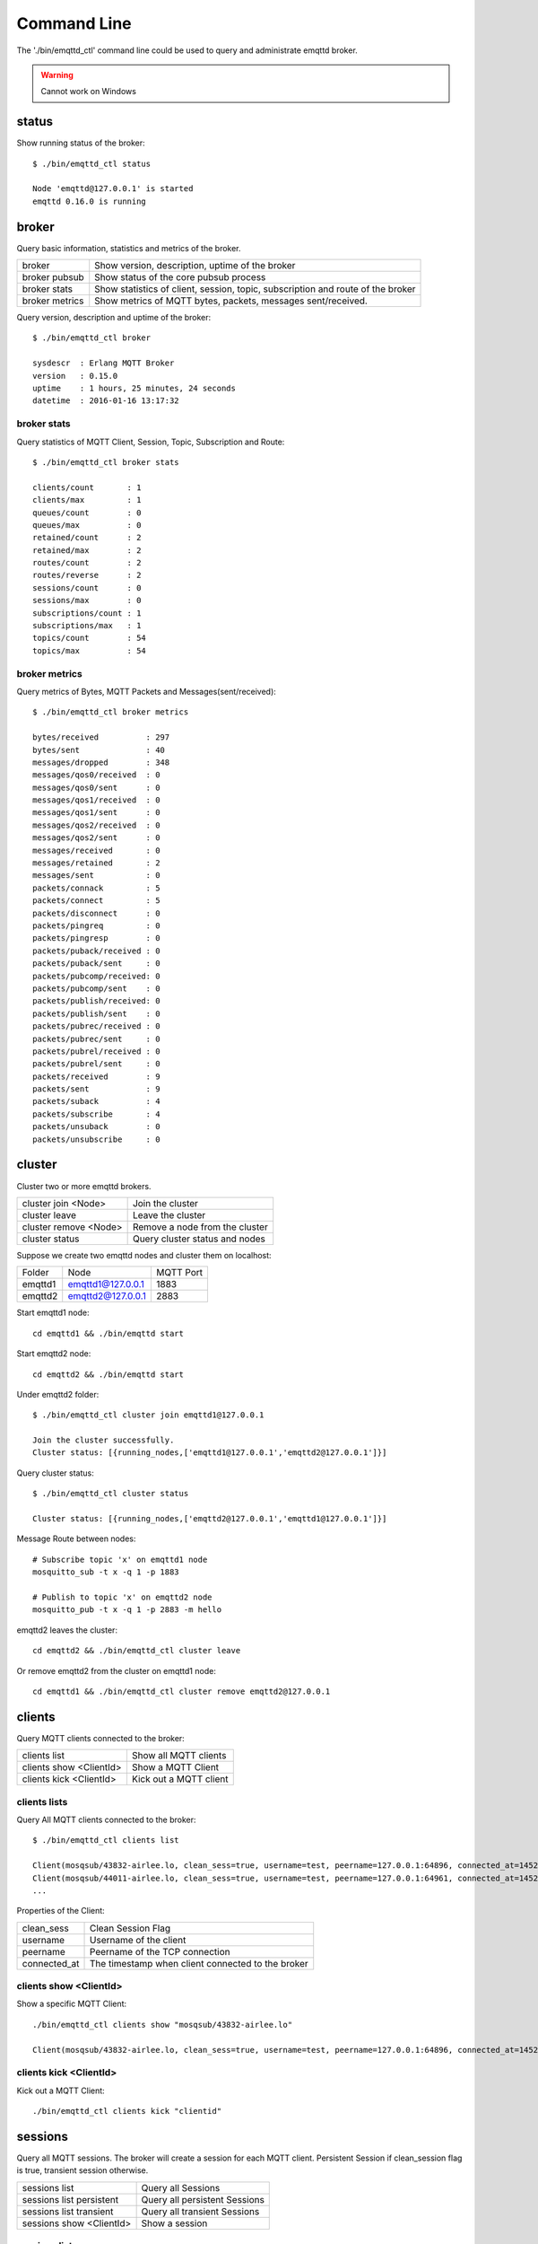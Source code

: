 
.. _commands::

============
Command Line
============

The './bin/emqttd_ctl' command line could be used to query and administrate emqttd broker.

.. WARNING:: Cannot work on Windows

------
status
------

Show running status of the broker::

    $ ./bin/emqttd_ctl status

    Node 'emqttd@127.0.0.1' is started
    emqttd 0.16.0 is running

------
broker
------

Query basic information,  statistics and metrics of the broker.

+----------------+-------------------------------------------------+
| broker         | Show version, description, uptime of the broker |
+----------------+-------------------------------------------------+
| broker pubsub  | Show status of the core pubsub process          |
+----------------+-------------------------------------------------+
| broker stats   | Show statistics of client, session, topic,      |
|                | subscription and route of the broker            |
+----------------+-------------------------------------------------+
| broker metrics | Show metrics of MQTT bytes, packets, messages   |
|                | sent/received.                                  |
+----------------+-------------------------------------------------+

Query version, description and uptime of the broker::

    $ ./bin/emqttd_ctl broker

    sysdescr  : Erlang MQTT Broker
    version   : 0.15.0
    uptime    : 1 hours, 25 minutes, 24 seconds
    datetime  : 2016-01-16 13:17:32

broker stats
------------

Query statistics of MQTT Client, Session, Topic, Subscription and Route::

    $ ./bin/emqttd_ctl broker stats

    clients/count       : 1
    clients/max         : 1
    queues/count        : 0
    queues/max          : 0
    retained/count      : 2
    retained/max        : 2
    routes/count        : 2
    routes/reverse      : 2
    sessions/count      : 0
    sessions/max        : 0
    subscriptions/count : 1
    subscriptions/max   : 1
    topics/count        : 54
    topics/max          : 54

broker metrics
--------------

Query metrics of Bytes, MQTT Packets and Messages(sent/received)::

    $ ./bin/emqttd_ctl broker metrics

    bytes/received          : 297
    bytes/sent              : 40
    messages/dropped        : 348
    messages/qos0/received  : 0
    messages/qos0/sent      : 0
    messages/qos1/received  : 0
    messages/qos1/sent      : 0
    messages/qos2/received  : 0
    messages/qos2/sent      : 0
    messages/received       : 0
    messages/retained       : 2
    messages/sent           : 0
    packets/connack         : 5
    packets/connect         : 5
    packets/disconnect      : 0
    packets/pingreq         : 0
    packets/pingresp        : 0
    packets/puback/received : 0
    packets/puback/sent     : 0
    packets/pubcomp/received: 0
    packets/pubcomp/sent    : 0
    packets/publish/received: 0
    packets/publish/sent    : 0
    packets/pubrec/received : 0
    packets/pubrec/sent     : 0
    packets/pubrel/received : 0
    packets/pubrel/sent     : 0
    packets/received        : 9
    packets/sent            : 9
    packets/suback          : 4
    packets/subscribe       : 4
    packets/unsuback        : 0
    packets/unsubscribe     : 0


-------
cluster
-------

Cluster two or more emqttd brokers.

+-----------------------+--------------------------------+
| cluster join <Node>   | Join the cluster               |
+-----------------------+--------------------------------+
| cluster leave         | Leave the cluster              |
+-----------------------+--------------------------------+
| cluster remove <Node> | Remove a node from the cluster |
+-----------------------+--------------------------------+
| cluster status        | Query cluster status and nodes |
+-----------------------+--------------------------------+

Suppose we create two emqttd nodes and cluster them on localhost:

+-----------+---------------------+-------------+
| Folder    | Node                | MQTT Port   |
+-----------+---------------------+-------------+
| emqttd1   | emqttd1@127.0.0.1   | 1883        |
+-----------+---------------------+-------------+
| emqttd2   | emqttd2@127.0.0.1   | 2883        |
+-----------+---------------------+-------------+

Start emqttd1 node::

    cd emqttd1 && ./bin/emqttd start

Start emqttd2 node::

    cd emqttd2 && ./bin/emqttd start

Under emqttd2 folder:: 

    $ ./bin/emqttd_ctl cluster join emqttd1@127.0.0.1

    Join the cluster successfully.
    Cluster status: [{running_nodes,['emqttd1@127.0.0.1','emqttd2@127.0.0.1']}]

Query cluster status::

    $ ./bin/emqttd_ctl cluster status

    Cluster status: [{running_nodes,['emqttd2@127.0.0.1','emqttd1@127.0.0.1']}]

Message Route between nodes::

    # Subscribe topic 'x' on emqttd1 node
    mosquitto_sub -t x -q 1 -p 1883

    # Publish to topic 'x' on emqttd2 node
    mosquitto_pub -t x -q 1 -p 2883 -m hello

emqttd2 leaves the cluster::

    cd emqttd2 && ./bin/emqttd_ctl cluster leave

Or remove emqttd2 from the cluster on emqttd1 node::

    cd emqttd1 && ./bin/emqttd_ctl cluster remove emqttd2@127.0.0.1

-------
clients
-------

Query MQTT clients connected to the broker:

+-------------------------+----------------------------------+
| clients list            | Show all MQTT clients            |
+-------------------------+----------------------------------+
| clients show <ClientId> | Show a MQTT Client               |
+-------------------------+----------------------------------+
| clients kick <ClientId> | Kick out a MQTT client           |
+-------------------------+----------------------------------+

clients lists
-------------

Query All MQTT clients connected to the broker::

    $ ./bin/emqttd_ctl clients list

    Client(mosqsub/43832-airlee.lo, clean_sess=true, username=test, peername=127.0.0.1:64896, connected_at=1452929113)
    Client(mosqsub/44011-airlee.lo, clean_sess=true, username=test, peername=127.0.0.1:64961, connected_at=1452929275)
    ...

Properties of the Client:

+--------------+---------------------------------------------------+
| clean_sess   | Clean Session Flag                                |
+--------------+---------------------------------------------------+
| username     | Username of the client                            |
+--------------+---------------------------------------------------+
| peername     | Peername of the TCP connection                    |
+--------------+---------------------------------------------------+
| connected_at | The timestamp when client connected to the broker |
+--------------+---------------------------------------------------+

clients show <ClientId>
-----------------------

Show a specific MQTT Client::

    ./bin/emqttd_ctl clients show "mosqsub/43832-airlee.lo"

    Client(mosqsub/43832-airlee.lo, clean_sess=true, username=test, peername=127.0.0.1:64896, connected_at=1452929113)

clients kick <ClientId>
-----------------------
        
Kick out a MQTT Client::

    ./bin/emqttd_ctl clients kick "clientid"


--------
sessions
--------

Query all MQTT sessions. The broker will create a session for each MQTT client. Persistent Session if clean_session flag is true, transient session otherwise.

+--------------------------+-------------------------------+
| sessions list            | Query all Sessions            |
+--------------------------+-------------------------------+
| sessions list persistent | Query all persistent Sessions |
+--------------------------+-------------------------------+
| sessions list transient  | Query all transient Sessions  |
+--------------------------+-------------------------------+
| sessions show <ClientId> | Show a session                |
+--------------------------+-------------------------------+

sessions list
-------------

Query all sessions::

    $ ./bin/emqttd_ctl sessions list

    Session(clientid, clean_sess=false, max_inflight=100, inflight_queue=0, message_queue=0, message_dropped=0, awaiting_rel=0, awaiting_ack=0, awaiting_comp=0, created_at=1452935508)
    Session(mosqsub/44101-airlee.lo, clean_sess=true, max_inflight=100, inflight_queue=0, message_queue=0, message_dropped=0, awaiting_rel=0, awaiting_ack=0, awaiting_comp=0, created_at=1452935401)

Properties of Session:

TODO:??

+-------------------+----------------------------------------------------------------+
| clean_sess        | clean sess flag. false: persistent, true: transient            |
+-------------------+----------------------------------------------------------------+
| max_inflight      | Inflight window (Max number of messages delivering)            |
+-------------------+----------------------------------------------------------------+
| inflight_queue    | Inflight Queue Size                                            |
+-------------------+----------------------------------------------------------------+
| message_queue     | Message Queue Size                                             |
+-------------------+----------------------------------------------------------------+
| message_dropped   | Number of Messages Dropped for queue is full                   |
+-------------------+----------------------------------------------------------------+
| awaiting_rel      | The number of QoS2 messages received and waiting for PUBREL    |
+-------------------+----------------------------------------------------------------+
| awaiting_ack      | The number of QoS1/2 messages delivered and waiting for PUBACK |
+-------------------+----------------------------------------------------------------+
| awaiting_comp     | The number of QoS2 messages delivered and waiting for PUBCOMP  |
+-------------------+----------------------------------------------------------------+
| created_at        | Timestamp when the session is created                          |
+-------------------+----------------------------------------------------------------+

sessions list persistent
------------------------

Query all persistent sessions::

    $ ./bin/emqttd_ctl sessions list persistent

    Session(clientid, clean_sess=false, max_inflight=100, inflight_queue=0, message_queue=0, message_dropped=0, awaiting_rel=0, awaiting_ack=0, awaiting_comp=0, created_at=1452935508)

sessions list transient
-----------------------

Query all transient sessions::

    $ ./bin/emqttd_ctl sessions list transient

    Session(mosqsub/44101-airlee.lo, clean_sess=true, max_inflight=100, inflight_queue=0, message_queue=0, message_dropped=0, awaiting_rel=0, awaiting_ack=0, awaiting_comp=0, created_at=1452935401)

sessions show <ClientId>
------------------------

Show a session::

    $ ./bin/emqttd_ctl sessions show clientid

    Session(clientid, clean_sess=false, max_inflight=100, inflight_queue=0, message_queue=0, message_dropped=0, awaiting_rel=0, awaiting_ack=0, awaiting_comp=0, created_at=1452935508)


------
topics
------

Query topic table of the broker.

topics list
-----------

Query all the topics::

    $ ./bin/emqttd_ctl topics list

    topic1: ['emqttd2@127.0.0.1']
    topic2: ['emqttd1@127.0.0.1','emqttd2@127.0.0.1']

topics show <Topic>
-------------------

Show a topic::

    $ ./bin/emqttd_ctl topics show topic2

    topic2: ['emqttd1@127.0.0.1','emqttd2@127.0.0.1']

The result will show which nodes the topic is on.

-------------
subscriptions
-------------

Query the subscription table of the broker:

+--------------------------------------------+--------------------------------------+
| subscriptions list                         | Query all subscriptions              |
+--------------------------------------------+--------------------------------------+
| subscriptions show <ClientId>              | Show a subscription                  |
+--------------------------------------------+--------------------------------------+
| subscriptions add <ClientId> <Topic> <Qos> | Add a static subscription manually   |
+--------------------------------------------+--------------------------------------+
| subscriptions del <ClientId> <Topic>       | Remove a static subscription manually|
+--------------------------------------------+--------------------------------------+

subscriptions list
------------------

Query all subscriptions::

    $ ./bin/emqttd_ctl subscriptions list

    mosqsub/45744-airlee.lo: [{<<"y">>,0},{<<"x">>,0}]

subscriptions show <ClientId>
-----------------------------

Show the subscriptions of a MQTT client::

    $ ./bin/emqttd_ctl subscriptions show clientid

    clientid: [{<<"x">>,1},{<<"topic2">>,1},{<<"topic3">>,1}]

subscriptions add <ClientId> <Topic> <QoS>
------------------------------------------

Add a static subscription manually::

    $ ./bin/emqttd_ctl subscriptions add clientid new_topic 1
    ok

subscriptions del <ClientId> <Topic>
------------------------------------

Remove a static subscription manually::

    $ ./bin/emqttd_ctl subscriptions del clientid new_topic
    ok

-------
plugins
-------

List, load or unload plugins of emqttd broker.

+---------------------------+-------------------------+
| plugins list              | List all plugins        |
+---------------------------+-------------------------+
| plugins load <Plugin>     | Load Plugin             |
+---------------------------+-------------------------+
| plugins unload <Plugin>   | Unload (Plugin)        |
+---------------------------+-------------------------+

plugins list
------------

List all plugins::

    $ ./bin/emqttd_ctl plugins list

    Plugin(emqttd_dashboard, version=0.16.0, description=emqttd web dashboard, active=true)
    Plugin(emqttd_plugin_mysql, version=0.16.0, description=emqttd Authentication/ACL with MySQL, active=false)
    Plugin(emqttd_plugin_pgsql, version=0.16.0, description=emqttd PostgreSQL Plugin, active=false)
    Plugin(emqttd_plugin_redis, version=0.16.0, description=emqttd Redis Plugin, active=false)
    Plugin(emqttd_plugin_template, version=0.16.0, description=emqttd plugin template, active=false)
    Plugin(emqttd_recon, version=0.16.0, description=emqttd recon plugin, active=false)
    Plugin(emqttd_stomp, version=0.16.0, description=Stomp Protocol Plugin for emqttd broker, active=false)

Properties of a plugin:

+-------------+--------------------------+
| version     | Plugin Version           |
+-------------+--------------------------+
| description | Plugin Description       |
+-------------+--------------------------+
| active      | If the plugin is Loaded  | 
+-------------+--------------------------+

load <Plugin>
-------------

Load a Plugin::

    $ ./bin/emqttd_ctl plugins load emqttd_recon

    Start apps: [recon,emqttd_recon]
    Plugin emqttd_recon loaded successfully.

unload <Plugin>
---------------

Unload a Plugin::

    $ ./bin/emqttd_ctl plugins unload emqttd_recon

    Plugin emqttd_recon unloaded successfully.

-------
bridges
-------

Bridge two or more emqttd brokers::

                  ---------                     ---------
    Publisher --> | node1 | --Bridge Forward--> | node2 | --> Subscriber
                  ---------                     ---------

commands for bridge:

+----------------------------------------+------------------------------+
| bridges list                           | List all bridges             |
+----------------------------------------+------------------------------+
| bridges options                        | Show bridge options          |
+----------------------------------------+------------------------------+
| bridges start <Node> <Topic>           | Create a bridge              |
+----------------------------------------+------------------------------+
| bridges start <Node> <Topic> <Options> | Create a bridge with options |
+----------------------------------------+------------------------------+
| bridges stop <Node> <Topic>            | Delete a bridge              |
+----------------------------------------+------------------------------+

Suppose we create a bridge between emqttd1 and emqttd2 on localhost:

+---------+---------------------+-----------+
| Name    | Node                | MQTT Port |
+---------+---------------------+-----------+
| emqttd1 | emqttd1@127.0.0.1   | 1883      |
+---------+---------------------+-----------+
| emqttd2 | emqttd2@127.0.0.1   | 2883      |
+---------+---------------------+-----------+

The bridge will forward all the the 'sensor/#' messages from emqttd1 to emqttd2:: 

    $ ./bin/emqttd_ctl bridges start emqttd2@127.0.0.1 sensor/#

    bridge is started.
    
    $ ./bin/emqttd_ctl bridges list

    bridge: emqttd1@127.0.0.1--sensor/#-->emqttd2@127.0.0.1

The the 'emqttd1--sensor/#-->emqttd2' bridge:: 

    #emqttd2 node

    mosquitto_sub -t sensor/# -p 2883 -d

    #emqttd1节点上

    mosquitto_pub -t sensor/1/temperature -m "37.5" -d 

bridges options
---------------

Show bridge options::

    $ ./bin/emqttd_ctl bridges options

    Options:
      qos     = 0 | 1 | 2
      prefix  = string
      suffix  = string
      queue   = integer
    Example:
      qos=2,prefix=abc/,suffix=/yxz,queue=1000

bridges stop <Node> <Topic>
---------------------------

Delete the emqttd1--sensor/#-->emqttd2 bridge::

    $ ./bin/emqttd_ctl bridges stop emqttd2@127.0.0.1 sensor/#

    bridge is stopped.

--
vm
--

Query the load, cpu, memory, processes and IO information of the Erlang VM.

+-------------+-----------------------------------+
| vm all      | Query all                         |
+-------------+-----------------------------------+
| vm load     | Query VM Load                     |
+-------------+-----------------------------------+
| vm memory   | Query Memory Usage                |
+-------------+-----------------------------------+
| vm process  | Query Number of Erlang Processes  |
+-------------+-----------------------------------+
| vm io       | Query Max Fds of VM               |
+-------------+-----------------------------------+

vm load
-------

Query load::

    $ ./bin/emqttd_ctl vm load

    cpu/load1               : 2.21
    cpu/load5               : 2.60
    cpu/load15              : 2.36

vm memory
---------

Query memory::

    $ ./bin/emqttd_ctl vm memory

    memory/total            : 23967736
    memory/processes        : 3594216
    memory/processes_used   : 3593112
    memory/system           : 20373520
    memory/atom             : 512601
    memory/atom_used        : 491955
    memory/binary           : 51432
    memory/code             : 13401565
    memory/ets              : 1082848

vm process
----------

Query number of erlang processes::

    $ ./bin/emqttd_ctl vm process

    process/limit           : 8192
    process/count           : 221

vm io
-----

Query max, active file descriptors of IO::

    $ ./bin/emqttd_ctl vm io

    io/max_fds              : 2560
    io/active_fds           : 1

-----
trace
-----

Trace MQTT packets, messages(sent/received) by ClientId or Topic.

+-----------------------------------+-----------------------------------+
| trace list                        | List all the traces               |
+-----------------------------------+-----------------------------------+
| trace client <ClientId> <LogFile> | Trace a client                    |
+-----------------------------------+-----------------------------------+
| trace client <ClientId> off       | Stop to trace the client          |
+-----------------------------------+-----------------------------------+
| trace topic <Topic> <LogFile>     | Trace a topic                     |
+-----------------------------------+-----------------------------------+
| trace topic <Topic> off           | Stop to trace the topic           |
+-----------------------------------+-----------------------------------+

trace client <ClientId> <LogFile>
---------------------------------

Start to trace a client::

    $ ./bin/emqttd_ctl trace client clientid log/clientid_trace.log

    trace client clientid successfully.

trace client <ClientId> off
---------------------------

Stop to trace the client::

    $ ./bin/emqttd_ctl trace client clientid off
    
    stop to trace client clientid successfully.

trace topic <Topic> <LogFile>
-----------------------------

Start to trace a topic::

    $ ./bin/emqttd_ctl trace topic topic log/topic_trace.log

    trace topic topic successfully.

trace topic <Topic> off
-----------------------

Stop to trace the topic::

    $ ./bin/emqttd_ctl trace topic topic off

    stop to trace topic topic successfully.

trace list
----------

List all traces::

    $ ./bin/emqttd_ctl trace list

    trace client clientid -> log/clientid_trace.log
    trace topic topic -> log/topic_trace.log

---------
listeners
---------

Show all the TCP listeners::

    $ ./bin/emqttd_ctl listeners

    listener on http:8083
      acceptors       : 4
      max_clients     : 64
      current_clients : 0
      shutdown_count  : []
    listener on mqtts:8883
      acceptors       : 4
      max_clients     : 512
      current_clients : 0
      shutdown_count  : []
    listener on mqtt:1883
      acceptors       : 16
      max_clients     : 8192
      current_clients : 1
      shutdown_count  : [{closed,1}]
    listener on http:18083
      acceptors       : 4
      max_clients     : 512
      current_clients : 0
      shutdown_count  : []

listener parameters:

+-----------------+--------------------------------------+
| acceptors       | TCP Acceptor Pool                    |
+-----------------+--------------------------------------+
| max_clients     | Max number of clients                |
+-----------------+--------------------------------------+
| current_clients | Count of current clients             |
+-----------------+--------------------------------------+
| shutdown_count  | Statistics of client shutdown reason |
+-----------------+---------------------------------------+

------
mnesia
------

Query system_info of mnesia database.


